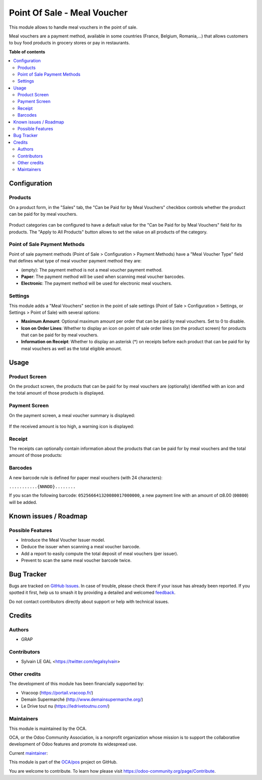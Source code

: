 ============================
Point Of Sale - Meal Voucher
============================

.. 
   !!!!!!!!!!!!!!!!!!!!!!!!!!!!!!!!!!!!!!!!!!!!!!!!!!!!
   !! This file is generated by oca-gen-addon-readme !!
   !! changes will be overwritten.                   !!
   !!!!!!!!!!!!!!!!!!!!!!!!!!!!!!!!!!!!!!!!!!!!!!!!!!!!
   !! source digest: sha256:6017c21d19f693f1b5e3ca796085eb3b752979671be3000968613478f38f7e20
   !!!!!!!!!!!!!!!!!!!!!!!!!!!!!!!!!!!!!!!!!!!!!!!!!!!!

.. |badge1| image:: https://img.shields.io/badge/maturity-Beta-yellow.png
    :target: https://odoo-community.org/page/development-status
    :alt: Beta
.. |badge2| image:: https://img.shields.io/badge/licence-AGPL--3-blue.png
    :target: http://www.gnu.org/licenses/agpl-3.0-standalone.html
    :alt: License: AGPL-3
.. |badge3| image:: https://img.shields.io/badge/github-OCA%2Fpos-lightgray.png?logo=github
    :target: https://github.com/OCA/pos/tree/16.0/pos_meal_voucher
    :alt: OCA/pos
.. |badge4| image:: https://img.shields.io/badge/weblate-Translate%20me-F47D42.png
    :target: https://translation.odoo-community.org/projects/pos-16-0/pos-16-0-pos_meal_voucher
    :alt: Translate me on Weblate
.. |badge5| image:: https://img.shields.io/badge/runboat-Try%20me-875A7B.png
    :target: https://runboat.odoo-community.org/builds?repo=OCA/pos&target_branch=16.0
    :alt: Try me on Runboat

|badge1| |badge2| |badge3| |badge4| |badge5|

This module allows to handle meal vouchers in the point of sale.

Meal vouchers are a payment method, available in some countries (France, Belgium, Romania,…) that allows customers to buy food products in grocery stores or pay in restaurants.

**Table of contents**

.. contents::
   :local:

Configuration
=============

Products
~~~~~~~~

On a product form, in the "Sales" tab, the "Can be Paid for by Meal Vouchers" checkbox controls whether the product can be paid for by meal vouchers.

.. figure:: https://raw.githubusercontent.com/OCA/pos/16.0/pos_meal_voucher/static/description/product_product_form.png

Product categories can be configured to have a default value for the "Can be Paid for by Meal Vouchers" field for its products.
The "Apply to All Products" button allows to set the value on all products of the category.

.. figure:: https://raw.githubusercontent.com/OCA/pos/16.0/pos_meal_voucher/static/description/product_category_form.png

Point of Sale Payment Methods
~~~~~~~~~~~~~~~~~~~~~~~~~~~~~

Point of sale payment methods (Point of Sale > Configuration > Payment Methods) have a "Meal Voucher Type" field that defines what type of meal voucher payment method they are:

* (empty): The payment method is not a meal voucher payment method.
* **Paper**: The payment method will be used when scanning meal voucher barcodes.
* **Electronic**: The payment method will be used for electronic meal vouchers.

.. figure:: https://raw.githubusercontent.com/OCA/pos/16.0/pos_meal_voucher/static/description/pos_payment_method_form.png

Settings
~~~~~~~~

This module adds a "Meal Vouchers" section in the point of sale settings (Point of Sale > Configuration > Settings, or Settings > Point of Sale) with several options:

* **Maximum Amount**: Optional maximum amount per order that can be paid by meal vouchers. Set to 0 to disable.
* **Icon on Order Lines**: Whether to display an icon on point of sale order lines (on the product screen) for products that can be paid for by meal vouchers.
* **Information on Receipt**: Whether to display an asterisk (*) on receipts before each product that can be paid for by meal vouchers as well as the total eligible amount.

.. figure:: https://raw.githubusercontent.com/OCA/pos/16.0/pos_meal_voucher/static/description/pos_settings.png

Usage
=====

Product Screen
~~~~~~~~~~~~~~

On the product screen, the products that can be paid for by meal vouchers are (optionally) identified with an icon and the total amount of those products is displayed.

.. figure:: https://raw.githubusercontent.com/OCA/pos/16.0/pos_meal_voucher/static/description/pos_order_screen.png

Payment Screen
~~~~~~~~~~~~~~

On the payment screen, a meal voucher summary is displayed:

.. figure:: https://raw.githubusercontent.com/OCA/pos/16.0/pos_meal_voucher/static/description/pos_payment_screen_meal_vouchers.png

If the received amount is too high, a warning icon is displayed:

.. figure:: https://raw.githubusercontent.com/OCA/pos/16.0/pos_meal_voucher/static/description/pos_payment_screen_warning.png

Receipt
~~~~~~~

The receipts can optionally contain information about the products that can be paid for by meal vouchers and the total amount of those products:

.. figure:: https://raw.githubusercontent.com/OCA/pos/16.0/pos_meal_voucher/static/description/receipt_information.png

Barcodes
~~~~~~~~

A new barcode rule is defined for paper meal vouchers (with 24 characters):

``...........{NNNDD}........``

If you scan the following barcode: ``052566641320080017000000``, a new payment line with an amount of ¤8.00 (``00800``) will be added.

Known issues / Roadmap
======================

Possible Features
~~~~~~~~~~~~~~~~~

* Introduce the Meal Voucher Issuer model.
* Deduce the issuer when scanning a meal voucher barcode.
* Add a report to easily compute the total deposit of meal vouchers (per issuer).
* Prevent to scan the same meal voucher barcode twice.

Bug Tracker
===========

Bugs are tracked on `GitHub Issues <https://github.com/OCA/pos/issues>`_.
In case of trouble, please check there if your issue has already been reported.
If you spotted it first, help us to smash it by providing a detailed and welcomed
`feedback <https://github.com/OCA/pos/issues/new?body=module:%20pos_meal_voucher%0Aversion:%2016.0%0A%0A**Steps%20to%20reproduce**%0A-%20...%0A%0A**Current%20behavior**%0A%0A**Expected%20behavior**>`_.

Do not contact contributors directly about support or help with technical issues.

Credits
=======

Authors
~~~~~~~

* GRAP

Contributors
~~~~~~~~~~~~

* Sylvain LE GAL <https://twitter.com/legalsylvain>

Other credits
~~~~~~~~~~~~~

The development of this module has been financially supported by:

* Vracoop (https://portail.vracoop.fr/)
* Demain Supermarché (http://www.demainsupermarche.org/)
* Le Drive tout nu (https://ledrivetoutnu.com/)

Maintainers
~~~~~~~~~~~

This module is maintained by the OCA.

.. image:: https://odoo-community.org/logo.png
   :alt: Odoo Community Association
   :target: https://odoo-community.org

OCA, or the Odoo Community Association, is a nonprofit organization whose
mission is to support the collaborative development of Odoo features and
promote its widespread use.

.. |maintainer-legalsylvain| image:: https://github.com/legalsylvain.png?size=40px
    :target: https://github.com/legalsylvain
    :alt: legalsylvain

Current `maintainer <https://odoo-community.org/page/maintainer-role>`__:

|maintainer-legalsylvain| 

This module is part of the `OCA/pos <https://github.com/OCA/pos/tree/16.0/pos_meal_voucher>`_ project on GitHub.

You are welcome to contribute. To learn how please visit https://odoo-community.org/page/Contribute.

